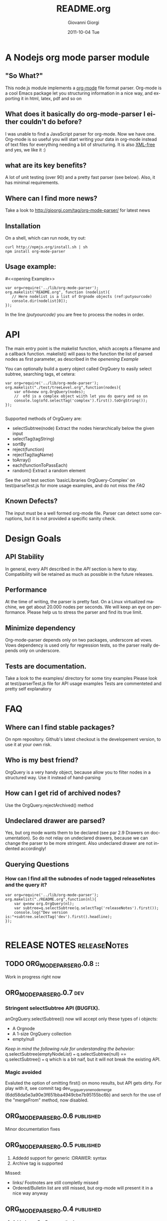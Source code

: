 
* A Nodejs org mode parser module
** "So What?"
This node.js module implements a [[http://orgmode.org/][org-mode]] file format parser.
Org-mode is a cool Emacs package let you structuring information in a nice way, 
and exporting it in html, latex, pdf and so on

** What does it basically do org-mode-parser I either couldn't do before?
I was unable to find a JavaScript parser for org-mode. Now we have one.
Org-mode is so useful you will start writing your data in org-mode instead of text files for everything
needing a bit of structuring.
It is also _XML-free_ and yes, we like it  :)

** what are its key benefits?
A lot of unit testing (over 90) and a pretty fast parser (see below).
Also, it has minimal requirements.
** Where can I find more news?
Take a look to http://gioorgi.com/tag/org-mode-parser/
for latest news
** Installation
On a shell, which can run node, try out:
#+BEGIN_SRC shell
curl http://npmjs.org/install.sh | sh
npm install org-mode-parser
#+END_SRC

** Usage example:
#<<opening Example>>
# Look  http://orgmode.org/manual/Code-block-specific-header-arguments.html
# for the syntax of BEGIN_SRC :tangle, 
# anyway org-babel-tangle
# will export this source
#+BEGIN_SRC javascript -n -r  :tangle examples/basic-example.js
var org=require('../lib/org-mode-parser');
org.makelist("README.org", function (nodelist){
   // Here nodelist is a list of Orgnode objects (ref:putyourcode)
   console.dir(nodelist[0]);
});
#+END_SRC
In the line [[(putyourcode)]] you are free to process the nodes in order.

* API
The main entry point is the makelist function, which accepts a filename and a callback function.
makelist() will pass to the function the list of parsed nodes as first parameter, as described in the [[openening Example]]

You can optionally build a query object called OrgQuery to easily select subtree,
searching tags, et cetera:

#+BEGIN_SRC javascript -n -r :tangle examples/org-query-example.js
  var org=require('../lib/org-mode-parser');
  org.makelist("./test/treeLevel.org",function(nodes){
      var ofd=new org.OrgQuery(nodes);
      //  ofd is a complex object wiith let you do query and so on
      console.log(ofd.selectTag('complex').first().toOrgString());
  });
  
#+END_SRC

Supported methods of OrgQuery are:
 + selectSubtree(node)
   Extract the nodes hierarchically below the given input
 + selectTag(tagString)
 + sortBy
 + reject(function)
 + rejectTag(tagName)
 + toArray()
 + each(functionToPassEach)
 + random()
   Extract a random element


See the unit test section 'basicLibraries OrgQuery-Complex' on test/parseTest.js 
for more usage examples, and do not miss the [[FAQ]]

** Known Defects?
The input must be a well formed org-mode file. 
Parser can detect some corruptions, but it is not provided a specific sanity check.


* Design Goals

** API Stability
    In general, every API described in the [[API]] section is here to stay. 
    Compatibility will be retained as much as possible in the future releases.
** Performance
    At the time of writing, the parser is pretty fast. On a Linux virtualized machine, we get about 20.000 nodes per seconds.
    We will keep an eye on performance.
    Please help us to stress the parser and find its true limit.
** Minimize dependency
    Org-mode-parser depends only on two packages, underscore ad vows. Vows dependency is used only 
    for regression tests, so the parser really depends only on underscore.
** Tests are documentation.
   Take a look to the examples/ directory for some tiny examples
   Please look at test/parserTest.js file for API usage examples
   Tests are commenteted and pretty self explanatory
* FAQ
** Where can I find stable packages?
On npm repository. 
Github's latest checkout is the developement version, to use it at your own risk.

** Who is my best friend?
OrgQuery is a very handy object, because allow you to filter nodes in a structured way.
Use it instead of hand-parsing

** How can I get rid of archived nodes?
Use the OrgQuery.rejectArchived() method

** Undeclared drawer are parsed?
Yes, but org mode wants them to be declared (see par 2.9 Drawers on documentation).
So do not relay on undeclared drawers, because we can change the parser to be more stringent.
Also undeclared drawer are not indented accordingly!

** Querying Questions
*** How can I find all the subnodes of node tagged releaseNotes and the query it?
#+BEGIN_SRC javascript  -n -r :tangle examples/org-query-example2.js
  var org=require('../lib/org-mode-parser');
  org.makelist("./README.org",function(nl){
      var q=new org.OrgQuery(nl);
      var subtree=q.selectSubtree(q.selectTag('releaseNotes').first());
      console.log("Dev version is:"+subtree.selectTag('dev').first().headline); 
  });
  
#+END_SRC
    
* RELEASE NOTES :releaseNotes:
** TODO ORG_MODE_PARSER_0.0.8						::
Work in progress right now
** ORG_MODE_PARSER_0.0.7						:dev:
*** Stringent selectSubtree API (BUGFIX).
anOrgQuery.selectSubtree(i)  now will accept only these types of i objects:
 + A Orgnode
 + A 1-size OrgQuery collection
 + empty/null

/Keep in mind the following rule for understanding the behavior:/
 q.selectSubtree(emptyNodeList) === q.selectSubtree(null) == q.selectSubtree() === q
which is a bit naif, but it will not break the existing API.

*** Magic avoided
Evaluted the option of omitting first() on mono results, but API gets dirty. 
For play with it, see commit tag dev_orgquery_one_node_merge  (6dd58da5e3a90e3f651bba4949cbe7b95155bc6b)
and serch for the use of the "mergeFrom" method, now disabled.

** ORG_MODE_PARSER_0.0.6					  :published:
Minor documentation fixes

** ORG_MODE_PARSER_0.0.5					  :published:
1. Addedd support for generic :DRAWER: syntax
2. Archive tag is supported
Missed:
+ links/ Footnotes  are still completly missed
+ Ordered/Bulletin list are still missed, 
  but org-mode will present it in a nice way anyway

** ORG_MODE_PARSER_0.0.4 :published:
 1) Added new OrgQuery methods: 
    1. sortBy
    2. reject
    3. toArray
    4. each
 2) :PROPERTIES: without :END: generates an error now.
    The parser is quite weak, but can detect this simple case.
BUGFIXES:
 + OrgQuery had a bug, and collected nodes could not be unique in some rare situations.
   Now we relay on underscore library for generating unique id
 + Added a set of stronger guards on constructors
   
** ORG_MODE_PARSER_0.0.3   :published:
  1) Added the ability to regenerate the Orgnode as string using the method
     toOrgString()
     Be carefully, the method is still experimental and do not emit:
      a) Comments
      b) SCHEDULE,DEADLINE and CLOCK directive
  2) Added the OrgQuery object, for doing queries like 
     + subtree extraction with .selectSubtree
     + tag-based searches with selectTag   
Even if the OrgQuery try to play nice, it is not yet an array, so
avoid using it directly with _.each(...)


*** KNOWN LIMITATIONS
  1) Comments are stripped off during parsing.
  2) Special directive starting with '#+' are mostly ignored during the parsing, 
     for instance #+AUTHOR etc
  3) Tables are not parsed at all. 
  4) In org-mode tags cannot have "-" character in name. They are split in subwords. 
     The parser allow this instead, so be careful when editing by hand org files.
  5) properties can have "-" but this will force 
     you to access them with the array syntax instead of the dot notation, so we
     strongly suggest to avoid "-" and special java character in property names.
     Relay on "_", for instance.

** ORG_MODE_PARSER_0.0.2 					  :published:
  1) SCHEDULE,DEADLINE and CLOCK directives now are correctly parsed
  2) Added a performance watchdog to track slowdowns
  3) Added the ability to return performance data via makelist
  4) Started restructuring parser for better performance.
  5) Minor API Change: null is the default value for tag,priority,scheduled, deadline 
     when not set.
     e.tags.existingtag is true if existingtag is there.
     Anyway is better to use 
       "existingtag" in e.tags
     which is a better syntax
** ORG_MODE_PARSER_0.0.1					  :published:
First revision

* Release command sequence / Kitchensink 		  :config:kitchensink:
At the time of writing, the github repository is the master code repository

1. Check the package.json version
2. Issue the following commands:
#+BEGIN_SRC shell
./bin/releaseVersion.sh ORG_MODE_PARSER_0.0.6
#+END_SRC



#Config
#+TITLE:     README.org
#+AUTHOR:    Giovanni Giorgi
#+EMAIL:     jj@gioorgi.com
#+DATE:      2011-10-04 Tue
#+DESCRIPTION:
#+KEYWORDS:
#+LANGUAGE:  en
#+OPTIONS:   H:3 num:t toc:t \n:nil @:t ::t |:t ^:t -:t f:t *:t <:t
#+OPTIONS:   TeX:t LaTeX:t skip:nil d:nil todo:t pri:nil tags:not-in-toc
#+INFOJS_OPT: view:nil toc:nil ltoc:t mouse:underline buttons:0 path:http://orgmode.org/org-info.js
#+EXPORT_SELECT_TAGS: export
#+EXPORT_EXCLUDE_TAGS: noexport
#+LINK_UP:   
#+LINK_HOME: 
#+XSLT:
